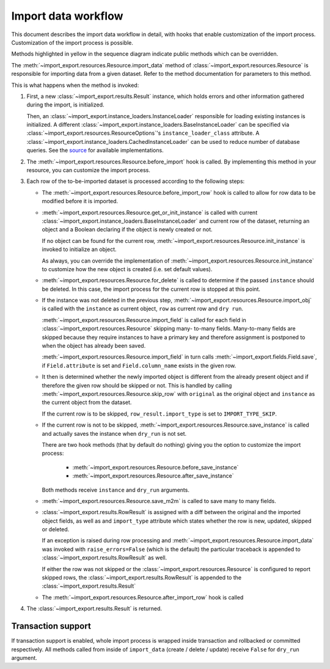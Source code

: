 ====================
Import data workflow
====================

This document describes the import data workflow in detail, with hooks that enable
customization of the import process.  Customization of the import process is possible.

Methods highlighted in yellow in the sequence diagram indicate public methods which can
be overridden.

.. image:: images/import_workflow.svg
  :alt: Import workflow sequence diagram

The :meth:`~import_export.resources.Resource.import_data` method of
:class:`~import_export.resources.Resource` is responsible for importing data
from a given dataset.  Refer to the method documentation for parameters to this method.

This is what happens when the method is invoked:

#. First, a new :class:`~import_export.results.Result` instance, which holds
   errors and other information gathered during the import, is initialized.

   Then, an :class:`~import_export.instance_loaders.InstanceLoader` responsible
   for loading existing instances is initialized. A different
   :class:`~import_export.instance_loaders.BaseInstanceLoader` can be specified
   via :class:`~import_export.resources.ResourceOptions`'s
   ``instance_loader_class`` attribute. A
   :class:`~import_export.instance_loaders.CachedInstanceLoader` can be used to
   reduce number of database queries. See the `source
   <https://github.com/django-import-export/django-import-export/blob/main/import_export/instance_loaders.py>`_
   for available implementations.

#. The :meth:`~import_export.resources.Resource.before_import` hook is called.
   By implementing this method in your resource, you can customize the import process.

#. Each row of the to-be-imported dataset is processed according to the
   following steps:

   * The :meth:`~import_export.resources.Resource.before_import_row` hook is
     called to allow for row data to be modified before it is imported.

   * :meth:`~import_export.resources.Resource.get_or_init_instance` is called
     with current :class:`~import_export.instance_loaders.BaseInstanceLoader`
     and current row of the dataset, returning an object and a Boolean
     declaring if the object is newly created or not.

     If no object can be found for the current row,
     :meth:`~import_export.resources.Resource.init_instance` is invoked to
     initialize an object.

     As always, you can override the implementation of
     :meth:`~import_export.resources.Resource.init_instance` to customize
     how the new object is created (i.e. set default values).

   * :meth:`~import_export.resources.Resource.for_delete` is called to
     determine if the passed ``instance``
     should be deleted. In this case, the import process for the current row
     is stopped at this point.

   * If the instance was not deleted in the previous step,
     :meth:`~import_export.resources.Resource.import_obj` is called with the
     ``instance`` as current object, ``row`` as current row and ``dry run``.

     :meth:`~import_export.resources.Resource.import_field` is called for
     each field in :class:`~import_export.resources.Resource` skipping many-
     to-many fields. Many-to-many fields are skipped because they require
     instances to have a primary key and therefore assignment is postponed to
     when the object has already been saved.

     :meth:`~import_export.resources.Resource.import_field` in turn calls
     :meth:`~import_export.fields.Field.save`, if ``Field.attribute`` is set
     and ``Field.column_name`` exists in the given row.

   * It then is determined whether the newly imported object is different
     from the already present object and if therefore the given row should be
     skipped or not. This is handled by calling
     :meth:`~import_export.resources.Resource.skip_row` with ``original`` as
     the original object and ``instance`` as the current object from the dataset.

     If the current row is to be skipped, ``row_result.import_type`` is set
     to ``IMPORT_TYPE_SKIP``.

   * If the current row is not to be skipped,
     :meth:`~import_export.resources.Resource.save_instance` is called and
     actually saves the instance when ``dry_run`` is not set.

     There are two hook methods (that by default do nothing) giving you the
     option to customize the import process:

       * :meth:`~import_export.resources.Resource.before_save_instance`
       * :meth:`~import_export.resources.Resource.after_save_instance`

     Both methods receive ``instance`` and ``dry_run`` arguments.

   * :meth:`~import_export.resources.Resource.save_m2m` is called to save
     many to many fields.

   * :class:`~import_export.results.RowResult` is assigned with a diff
     between the original and the imported object fields, as well as and
     ``import_type`` attribute which states whether the row is new, updated,
     skipped or deleted.

     If an exception is raised during row processing and
     :meth:`~import_export.resources.Resource.import_data` was invoked with
     ``raise_errors=False`` (which is the default) the particular traceback
     is appended to :class:`~import_export.results.RowResult` as well.

     If either the row was not skipped or the
     :class:`~import_export.resources.Resource` is configured to report
     skipped rows, the :class:`~import_export.results.RowResult` is appended
     to the :class:`~import_export.results.Result`

   * The :meth:`~import_export.resources.Resource.after_import_row` hook is called

#. The :class:`~import_export.results.Result` is returned.

Transaction support
-------------------

If transaction support is enabled, whole import process is wrapped inside
transaction and rollbacked or committed respectively.
All methods called from inside of ``import_data`` (create / delete / update)
receive ``False`` for ``dry_run`` argument.

.. _Dataset: https://tablib.readthedocs.io/en/stable/api/#dataset-object
